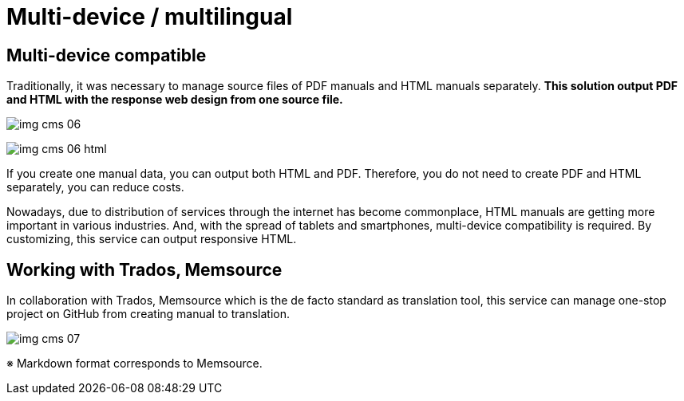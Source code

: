 = Multi-device / multilingual

== Multi-device compatible

Traditionally, it was necessary to manage source files of PDF manuals and HTML manuals separately.
*This solution output PDF and HTML with the response web design from one source file.*

image:img_cms_06.png[]

image:img_cms_06_html.png[]

If you create one manual data, you can output both HTML and PDF. Therefore, you do not need to create PDF and HTML separately, you can reduce costs.

Nowadays, due to distribution of services through the internet has become commonplace, HTML manuals are getting more important in various industries.
And, with the spread of tablets and smartphones, multi-device compatibility is required.
By customizing, this service can output responsive HTML.

== Working with Trados, Memsource

In collaboration with Trados, Memsource which is the de facto standard as translation tool, this service can manage one-stop project on GitHub from creating manual to translation.

image:img_cms_07.png[]

※ Markdown format corresponds to Memsource.
